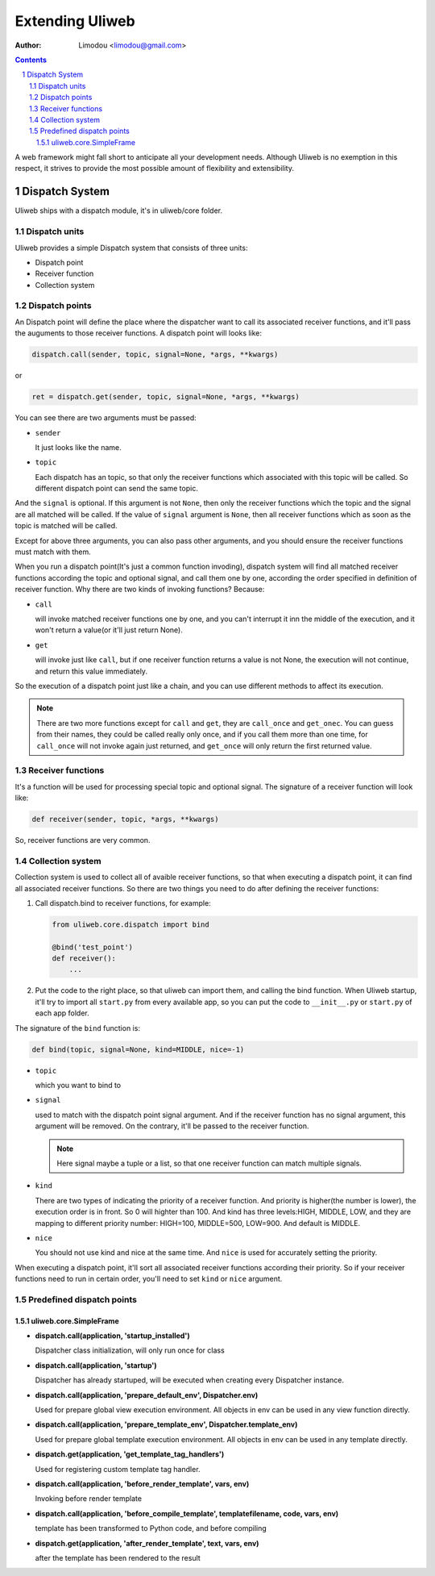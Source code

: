Extending Uliweb
=================

:Author: Limodou <limodou@gmail.com>

.. contents:: 
.. sectnum::

A web framework might fall short to anticipate all your development needs. 
Although Uliweb is no exemption in this respect, it strives to provide the most 
possible amount of flexibility and extensibility.

Dispatch System
---------------

Uliweb ships with a dispatch module, it's in uliweb/core folder.

Dispatch units
~~~~~~~~~~~~~~~

Uliweb provides a simple Dispatch system that consists of three units: 

* Dispatch point
* Receiver function
* Collection system

Dispatch points
~~~~~~~~~~~~~~~~

An Dispatch point will define the place where the dispatcher want to call
its associated receiver functions, and it'll pass the auguments to those
receiver functions. A dispatch point will looks like:

.. code:: python

    dispatch.call(sender, topic, signal=None, *args, **kwargs)
    
or 

.. code:: python
    
    ret = dispatch.get(sender, topic, signal=None, *args, **kwargs)

You can see there are two arguments must be passed:

* ``sender``

  It just looks like the name.

* ``topic``

  Each dispatch has an topic, so that only the receiver functions which 
  associated with this topic will be called. So different dispatch point 
  can send the same topic.

And the ``signal`` is optional. If this argument is not ``None``, then only the
receiver functions which the topic and the signal are all matched will be called.
If the value of ``signal`` argument is ``None``, then all receiver functions which
as soon as the topic is matched will be called.

Except for above three arguments, you can also pass other arguments, and you 
should ensure the receiver functions must match with them.

When you run a dispatch point(It's just a common function invoding), dispatch
system will find all matched receiver functions according the topic and optional
signal, and call them one by one, according the order specified in definition of
receiver function. Why there are two kinds of invoking functions? Because:

* ``call``

  will invoke matched receiver functions one by one, and you can't interrupt it
  inn the middle of the execution, and it won't return a value(or it'll just return
  None).

* ``get``

  will invoke just like ``call``, but if one receiver function returns a value
  is not None, the execution will not continue, and return this value immediately.

So the execution of a dispatch point just like a chain, and you can use different
methods to affect its execution.

.. note::

    There are two more functions except for ``call`` and ``get``, they are ``call_once``
    and ``get_onec``. You can guess from their names, they could be called really
    only once, and if you call them more than one time, for ``call_once`` will not
    invoke again just returned, and ``get_once`` will only return the first returned
    value.
    
Receiver functions
~~~~~~~~~~~~~~~~~~~

It's a function will be used for processing special topic and optional signal.
The signature of a receiver function will look like:

.. code:: python

    def receiver(sender, topic, *args, **kwargs)
    
So, receiver functions are very common.

Collection system
~~~~~~~~~~~~~~~~~~~

Collection system is used to collect all of avaible receiver functions, so that
when executing a dispatch point, it can find all associated receiver functions.
So there are two things you need to do after defining the receiver functions:

#. Call dispatch.bind to receiver functions, for example:

   .. code:: python

        from uliweb.core.dispatch import bind
        
        @bind('test_point')
        def receiver():
            ...
            
#. Put the code to the right place, so that uliweb can import them, and calling
   the bind function. When Uliweb startup, it'll try to import all ``start.py`` 
   from every available app, so you can put the code to ``__init__.py`` or ``start.py``
   of each app folder.

The signature of the ``bind`` function is:

.. code:: python

    def bind(topic, signal=None, kind=MIDDLE, nice=-1) 

* ``topic``

  which you want to bind to

* ``signal``

  used to match with the dispatch point signal argument. And if the receiver
  function has no signal argument, this argument will be removed. On the 
  contrary, it'll be passed to the receiver function.

  .. note::

    Here signal maybe a tuple or a list, so that one receiver function can
    match multiple signals. 

* ``kind``

  There are two types of indicating the priority of a receiver function. And
  priority is higher(the number is lower), the execution order is in front. 
  So 0 will highter than 100. And kind has three levels:HIGH, MIDDLE, LOW, and
  they are mapping to different priority number: HIGH=100, MIDDLE=500, LOW=900.
  And default is MIDDLE.

* ``nice``

  You should not use kind and nice at the same time. And ``nice`` is used for
  accurately setting the priority.

When executing a dispatch point, it'll sort all associated receiver functions
according their priority. So if your receiver functions need to run in certain
order, you'll need to set ``kind`` or ``nice`` argument.

Predefined dispatch points
~~~~~~~~~~~~~~~~~~~~~~~~~~~~

uliweb.core.SimpleFrame
+++++++++++++++++++++++++

* **dispatch.call(application, 'startup_installed')**

  Dispatcher class initialization, will only run once for class

* **dispatch.call(application, 'startup')**

  Dispatcher has already startuped, will be executed when creating every Dispatcher
  instance.

* **dispatch.call(application, 'prepare_default_env', Dispatcher.env)**

  Used for prepare global view execution environment. All objects in env can 
  be used in any view function directly.

* **dispatch.call(application, 'prepare_template_env', Dispatcher.template_env)**

  Used for prepare global template execution environment. All objects in env 
  can be used in any template directly.

* **dispatch.get(application, 'get_template_tag_handlers')**

  Used for registering custom template tag handler.

* **dispatch.call(application, 'before_render_template', vars, env)**

  Invoking before render template

* **dispatch.call(application, 'before_compile_template', templatefilename, code, vars, env)**

  template has been transformed to Python code, and before compiling

* **dispatch.get(application, 'after_render_template', text, vars, env)**

  after the template has been rendered to the result